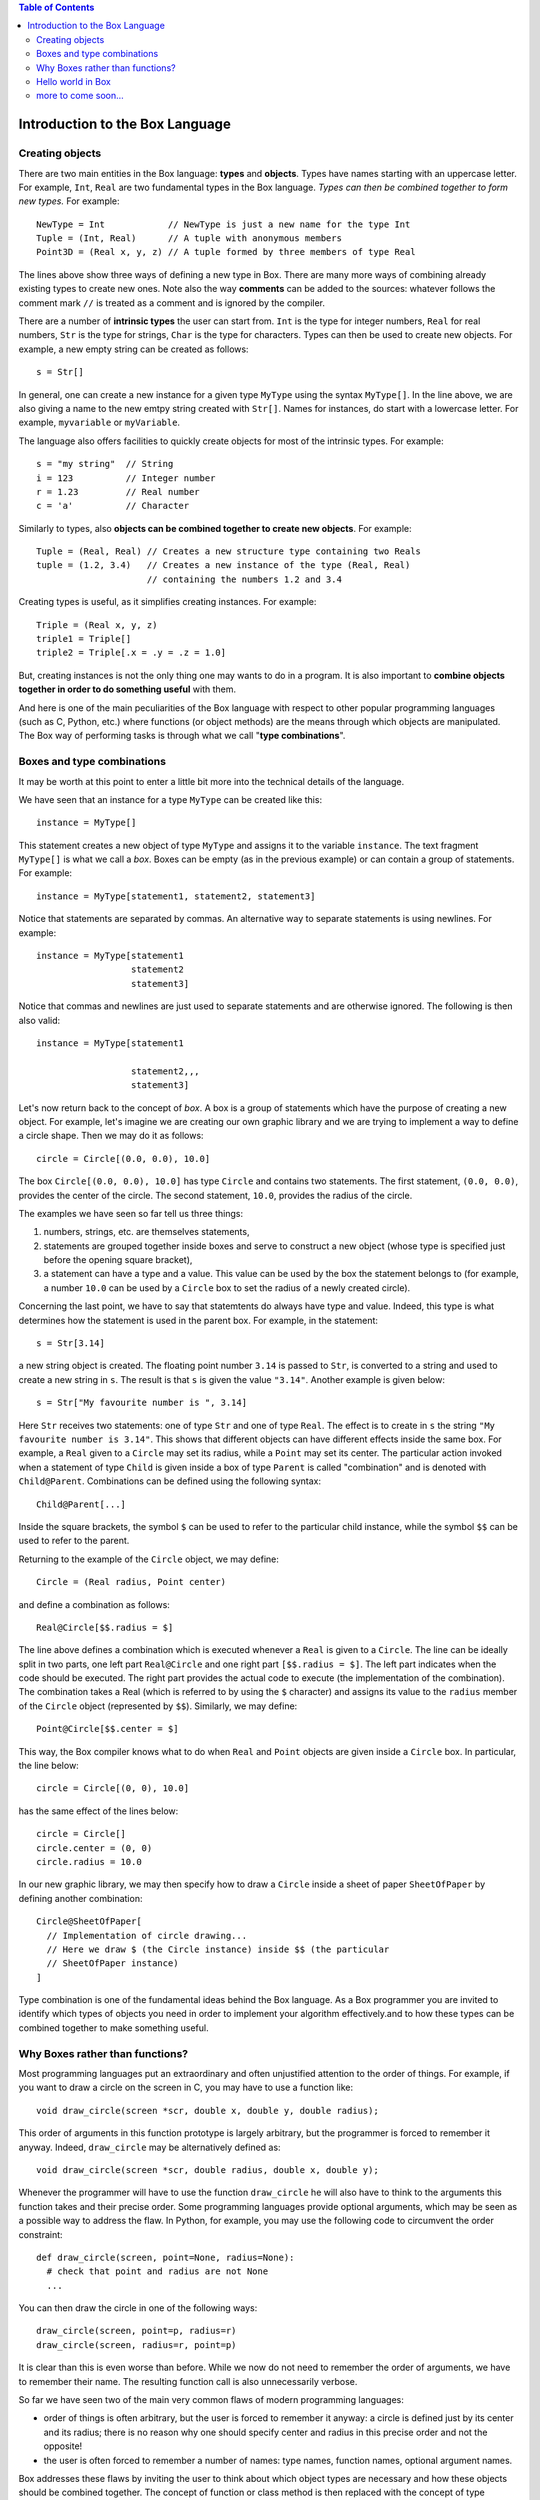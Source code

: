 .. contents:: Table of Contents

Introduction to the Box Language
================================

Creating objects
----------------

There are two main entities in the Box language: **types** and **objects**.
Types have names starting with an uppercase letter.
For example, ``Int``, ``Real`` are two fundamental types in the Box language.
*Types can then be combined together to form new types.* For example::

  NewType = Int            // NewType is just a new name for the type Int
  Tuple = (Int, Real)      // A tuple with anonymous members
  Point3D = (Real x, y, z) // A tuple formed by three members of type Real

The lines above show three ways of defining a new type in Box.
There are many more ways of combining already existing types to create new
ones. Note also the way **comments** can be added to the sources: whatever
follows the comment mark ``//`` is treated as a comment and is ignored by
the compiler.

There are a number of **intrinsic types** the user can start from.
``Int`` is the type for integer numbers, ``Real`` for real numbers,
``Str`` is the type for strings, ``Char`` is the type for characters.
Types can then be used to create new objects. For example, a new empty string
can be created as follows::

  s = Str[]

In general, one can create a new instance for a given type ``MyType`` using
the syntax ``MyType[]``. In the line above, we are also giving a name to
the new emtpy string created with ``Str[]``.
Names for instances, do start with a lowercase letter. For example,
``myvariable`` or ``myVariable``.

The language also offers facilities to quickly create objects for most
of the intrinsic types. For example::

  s = "my string"  // String
  i = 123          // Integer number
  r = 1.23         // Real number
  c = 'a'          // Character

Similarly to types, also **objects can be combined together to create new
objects**. For example::

  Tuple = (Real, Real) // Creates a new structure type containing two Reals
  tuple = (1.2, 3.4)   // Creates a new instance of the type (Real, Real)
                       // containing the numbers 1.2 and 3.4

Creating types is useful, as it simplifies creating instances. For example::

  Triple = (Real x, y, z)
  triple1 = Triple[]
  triple2 = Triple[.x = .y = .z = 1.0]

But, creating instances is not the only thing one may wants to do in a
program. It is also important to **combine objects together in order to do
something useful** with them.

And here is one of the main peculiarities of the Box language with respect
to other popular programming languages (such as C, Python, etc.) where
functions (or object methods) are the means through which objects are
manipulated.
The Box way of performing tasks is through what we call
"**type combinations**".

Boxes and type combinations
---------------------------

It may be worth at this point to enter a little bit more into the technical
details of the language.

We have seen that an instance for a type ``MyType`` can be created like this::

  instance = MyType[]

This statement creates a new object of type ``MyType`` and assigns it to the
variable ``instance``.  The text fragment ``MyType[]`` is what we call a *box*.
Boxes can be empty (as in the previous example) or can contain a group of
statements. For example::

  instance = MyType[statement1, statement2, statement3]

Notice that statements are separated by commas. An alternative way to separate
statements is using newlines. For example::

  instance = MyType[statement1
                    statement2
                    statement3]

Notice that commas and newlines are just used to separate statements and
are otherwise ignored. The following is then also valid::

  instance = MyType[statement1

                    statement2,,,
                    statement3]

Let's now return back to the concept of *box*.
A box is a group of statements which have the purpose of creating a new
object. For example, let's imagine we are creating our own graphic library
and we are trying to implement a way to define a circle shape.
Then we may do it as follows::

  circle = Circle[(0.0, 0.0), 10.0]

The box ``Circle[(0.0, 0.0), 10.0]`` has type ``Circle`` and contains two
statements. The first statement, ``(0.0, 0.0)``, provides the center of the
circle. The second statement, ``10.0``, provides the radius of the circle.

The examples we have seen so far tell us three things:

1. numbers, strings, etc. are themselves statements,
2. statements are grouped together inside boxes and serve to construct a new
   object (whose type is specified just before the opening square bracket),
3. a statement can have a type and a value. This value can be used by the box
   the statement belongs to (for example, a number ``10.0`` can be used by a
   ``Circle`` box to set the radius of a newly created circle).

Concerning the last point, we have to say that statemtents do always have
type and value. Indeed, this type is what determines how the statement is
used in the parent box. For example, in the statement::

  s = Str[3.14]

a new string object is created. The floating point number ``3.14`` is passed to
``Str``, is converted to a string and used to create a new string in ``s``.
The result is that ``s`` is given the value ``"3.14"``.
Another example is given below::

  s = Str["My favourite number is ", 3.14]

Here ``Str`` receives two statements: one of type ``Str`` and one of type
``Real``. The effect is to create in ``s`` the string ``"My favourite number is
3.14"``. This shows that different objects can have different effects inside
the same box.  For example, a ``Real`` given to a ``Circle`` may set its
radius, while a ``Point`` may set its center.  The particular action invoked
when a statement of type ``Child`` is given inside a box of type ``Parent`` is
called "combination" and is denoted with ``Child@Parent``.
Combinations can be defined using the following syntax::

  Child@Parent[...]

Inside the square brackets, the symbol ``$`` can be used to refer to the
particular child instance, while the symbol ``$$`` can be used to refer to the
parent.

Returning to the example of the ``Circle`` object, we may define::

  Circle = (Real radius, Point center)

and define a combination as follows::

  Real@Circle[$$.radius = $]

The line above defines a combination which is executed whenever a ``Real`` is
given to a ``Circle``. The line can be ideally split in two parts, one left
part ``Real@Circle`` and one right part ``[$$.radius = $]``. The left part
indicates when the code should be executed. The right part provides the actual
code to execute (the implementation of the combination). The combination takes a
Real (which is referred to by using the ``$`` character) and assigns its value
to the ``radius`` member of the ``Circle`` object (represented by ``$$``).
Similarly, we may define::

  Point@Circle[$$.center = $]

This way, the Box compiler knows what to do when ``Real`` and ``Point`` objects
are given inside a ``Circle`` box. In particular, the line below::

  circle = Circle[(0, 0), 10.0]

has the same effect of the lines below::

  circle = Circle[]
  circle.center = (0, 0)
  circle.radius = 10.0

In our new graphic library, we may then specify how to draw a ``Circle`` inside
a sheet of paper ``SheetOfPaper`` by defining another combination::

  Circle@SheetOfPaper[
    // Implementation of circle drawing...
    // Here we draw $ (the Circle instance) inside $$ (the particular
    // SheetOfPaper instance)
  ]

Type combination is one of the fundamental ideas behind the Box language.
As a Box programmer you are invited to identify which types of objects you need
in order to implement your algorithm effectively.and to how these types can be combined together to
make something useful.

Why Boxes rather than functions?
--------------------------------

Most programming languages put an extraordinary and often unjustified attention
to the order of things. For example, if you want to draw a circle on the screen
in C, you may have to use a function like::

  void draw_circle(screen *scr, double x, double y, double radius);

This order of arguments in this function prototype is largely arbitrary, but
the programmer is forced to remember it anyway. Indeed, ``draw_circle`` may be
alternatively defined as::

  void draw_circle(screen *scr, double radius, double x, double y);

Whenever the programmer will have to use the function ``draw_circle`` he will
also have to think to the arguments this function takes and their precise
order. Some programming languages provide optional arguments, which may be seen
as a possible way to address the flaw. In Python, for example, you may use the
following code to circumvent the order constraint::

  def draw_circle(screen, point=None, radius=None):
    # check that point and radius are not None
    ...

You can then draw the circle in one of the following ways::

  draw_circle(screen, point=p, radius=r)
  draw_circle(screen, radius=r, point=p)

It is clear than this is even worse than before. While we now do not need to
remember the order of arguments, we have to remember their name. The resulting
function call is also unnecessarily verbose.

So far we have seen two of the main very common flaws of modern programming
languages:

- order of things is often arbitrary, but the user is forced to remember it
  anyway: a circle is defined just by its center and its radius; there is no
  reason why one should specify center and radius in this precise order and not
  the opposite!

- the user is often forced to remember a number of names: type names, function
  names, optional argument names.

Box addresses these flaws by inviting the user to think about which object
types are necessary and how these objects should be combined together.  The
concept of function or class method is then replaced with the concept of type
combination.  This way the number of names the user needs to remember is
drastically reduced.

For example, returning to our simple graphic library, we may define some shapes
to draw ``Circle``, ``Rectangle``, ``Polygon``.  These entities have to be
drawn somewhere, right? Then we need another type, ``SheetOfPaper``.  We may
also want to provide a fifth object, ``Area``, to compute the area of the
shapes. For example, if we have a ``Circle`` then the area is simply
``pi*radius*radius``, where ``pi`` is the constant 3.141592...
For a ``Rectangle`` it will be ``side_a*side_b``.

What Box requires, is just to define these 5 types. It is then clear how to use
them. If we give a shape to a ``SheetOfPaper`` then the shape is drawn on the
paper. If we give it to ``Area`` then the area is computed. We do not need
introduce new class methods with arbitrary names that a user would need to
remember. A fragment of Box source code using our library may then read::

  sheet = SheetOfPaper[Circle[(0, 0), 10]
                       Rectangle[(10, 10), (20, 20)]]
  area = Area[Circle[(0, 0), 15]]

In the code above, the user is free to forget the order of the arguments given
to ``Circle`` or ``Rectangle``.  He is not forced to learn names of methods
to use in order to draw a shape or to calculate its area.
Also, all this is achieved within a statically typed language, which, in
principle, can be converted to efficient machine code.

Hello world in Box
------------------

We should now be ready to face the hello-world example: a program which just
prints "Hello world!" out on the screen::

  Print["Hello world!";]

Here we use the ``Print`` box to show a string.
``Print`` is a type which descend from the type ``Void``.
``Void`` and its derivatives are very special types: they are empty types which
are always ignored.

This example also shows how the semicolon, the third statement separator
(together with commas and newlines) may be used in Box programs.  While commas
and newlines have a pure syntactical role (just as it happens for semicolons in
C) and are ignored, semicolons have both a syntactical role as separators and
an effect on execution. The Box programmer can decide which effect a semicolon
should have inside a box of a given type. For Print, the semicolon means "go to
the next line".

The reader may have understood, at this point, that ``boxes`` are fundamentally
different from ``functions``. A box is really a compound statement: it collects
the statements required to create a certain object.  You can put loops,
conditionals and any other statement inside the square brackets. For example,
the code::

  Print["You can print from here!";]
  int = Int[1, Print["but also from here!";]]

is perfectly legitimate.

Statements inside a box are rarely ignored.
One exception is made for the assignment operator.
The code below::

  Print[a = "Hello world!"; a;]

prints the string ``"Hello world!"`` only once, even if the statement
``a = "Hello world!"`` has itself a defined type (it is a ``Str`` object)
and value. The reason for this behaviour is simple: one usually does not want
to pass the value of the assigned quantity to the underlying box.
To really do that, one should put round brackets
around the assignment expression::

  Print[(a = "Hello world!"); a;]

This line will print twice the string ``"Hello world!"``.

There may be cases when one wants to explicitly ignore a value.
The line above shows the syntax to use in such cases::

  Print[\ 1, "nothing appears before the first occurrence 'nothing'";]

The ``\`` character discards the valued expression on its right:
the expression is not passed to the underlying box.

At this point it may be clear why boxes are so central:
they do not simply group statements, but they provide
the functionality of function calls.

more to come soon...
--------------------
